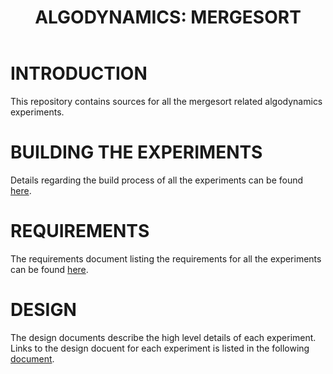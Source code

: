 #+TITLE: ALGODYNAMICS: MERGESORT

* INTRODUCTION
This repository contains sources for all the mergesort related
algodynamics experiments.

* BUILDING THE EXPERIMENTS
Details regarding the build process of all the experiments can be
found [[file:build.org][here]].

* REQUIREMENTS
The requirements document listing the requirements for all the
experiments can be found [[file:requirements.org][here]].

* DESIGN
The design documents describe the high level details of each
experiment.  Links to the design docuent for each experiment is listed
in the following [[file:design.org][document]].
